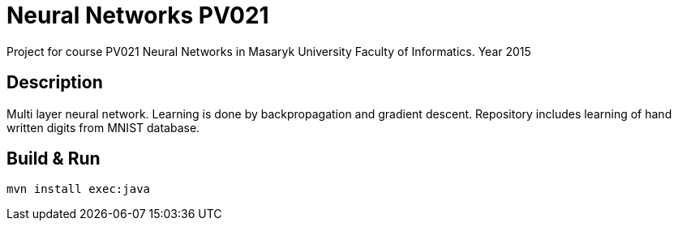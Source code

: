 = Neural Networks PV021

Project for course PV021 Neural Networks  in Masaryk University Faculty of Informatics. Year 2015

== Description
Multi layer neural network. Learning is done by backpropagation and gradient descent.
Repository includes learning of hand written digits from MNIST database.

== Build & Run
[source,shell]
----
mvn install exec:java
----
